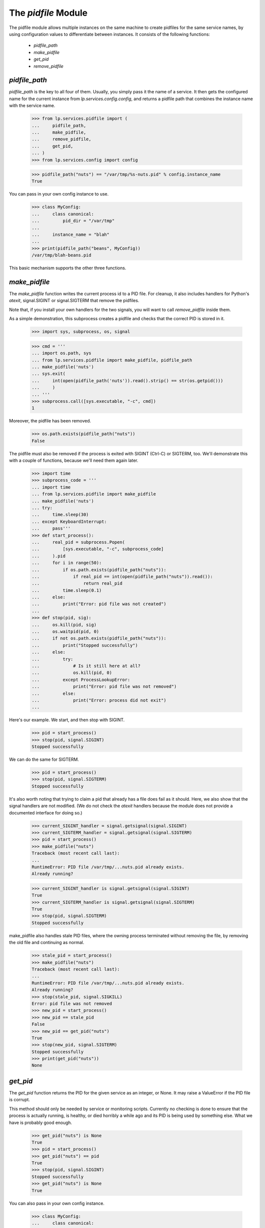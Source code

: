 The `pidfile` Module
====================

The pidfile module allows multiple instances on the same machine to create
pidfiles for the same service names, by using configuration values to
differentiate between instances.  It consists of the following functions:

 * `pidfile_path`
 * `make_pidfile`
 * `get_pid`
 * `remove_pidfile`


`pidfile_path`
--------------

`pidfile_path` is the key to all four of them. Usually, you simply pass it the
name of a service. It then gets the configured name for the current instance
from `lp.services.config.config`, and returns a pidfile path that combines the
instance name with the service name.

    >>> from lp.services.pidfile import (
    ...     pidfile_path,
    ...     make_pidfile,
    ...     remove_pidfile,
    ...     get_pid,
    ... )
    >>> from lp.services.config import config

    >>> pidfile_path("nuts") == "/var/tmp/%s-nuts.pid" % config.instance_name
    True

You can pass in your own config instance to use.

    >>> class MyConfig:
    ...     class canonical:
    ...         pid_dir = "/var/tmp"
    ...
    ...     instance_name = "blah"
    ...
    >>> print(pidfile_path("beans", MyConfig))
    /var/tmp/blah-beans.pid

This basic mechanism supports the other three functions.


`make_pidfile`
--------------

The `make_pidfile` function writes the current process id to a PID file.  For
cleanup, it also includes handlers for Python's `atexit`, signal.SIGINT or
signal.SIGTERM that remove the pidfiles.

Note that, if you install your own handlers for the two signals, you will want
to call `remove_pidfile` inside them.

As a simple demonstration, this subprocess creates a pidfile and checks that
the correct PID is stored in it.

    >>> import sys, subprocess, os, signal

    >>> cmd = '''
    ... import os.path, sys
    ... from lp.services.pidfile import make_pidfile, pidfile_path
    ... make_pidfile('nuts')
    ... sys.exit(
    ...     int(open(pidfile_path('nuts')).read().strip() == str(os.getpid()))
    ...     )
    ... '''
    >>> subprocess.call([sys.executable, "-c", cmd])
    1

Moreover, the pidfile has been removed.

    >>> os.path.exists(pidfile_path("nuts"))
    False

The pidfile must also be removed if the process is exited with SIGINT (Ctrl-C)
or SIGTERM, too. We'll demonstrate this with a couple of functions, because
we'll need them again later.

    >>> import time
    >>> subprocess_code = '''
    ... import time
    ... from lp.services.pidfile import make_pidfile
    ... make_pidfile('nuts')
    ... try:
    ...     time.sleep(30)
    ... except KeyboardInterrupt:
    ...     pass'''
    >>> def start_process():
    ...     real_pid = subprocess.Popen(
    ...         [sys.executable, "-c", subprocess_code]
    ...     ).pid
    ...     for i in range(50):
    ...         if os.path.exists(pidfile_path("nuts")):
    ...             if real_pid == int(open(pidfile_path("nuts")).read()):
    ...                 return real_pid
    ...         time.sleep(0.1)
    ...     else:
    ...         print("Error: pid file was not created")
    ...
    >>> def stop(pid, sig):
    ...     os.kill(pid, sig)
    ...     os.waitpid(pid, 0)
    ...     if not os.path.exists(pidfile_path("nuts")):
    ...         print("Stopped successfully")
    ...     else:
    ...         try:
    ...             # Is it still here at all?
    ...             os.kill(pid, 0)
    ...         except ProcessLookupError:
    ...             print("Error: pid file was not removed")
    ...         else:
    ...             print("Error: process did not exit")
    ...

Here's our example.  We start, and then stop with SIGINT.

    >>> pid = start_process()
    >>> stop(pid, signal.SIGINT)
    Stopped successfully

We can do the same for SIGTERM.

    >>> pid = start_process()
    >>> stop(pid, signal.SIGTERM)
    Stopped successfully

It's also worth noting that trying to claim a pid that already has a file does
fail as it should. Here, we also show that the signal handlers are not
modified. (We do not check the `atexit` handlers because the module does not
provide a documented interface for doing so.)

    >>> current_SIGINT_handler = signal.getsignal(signal.SIGINT)
    >>> current_SIGTERM_handler = signal.getsignal(signal.SIGTERM)
    >>> pid = start_process()
    >>> make_pidfile("nuts")
    Traceback (most recent call last):
    ...
    RuntimeError: PID file /var/tmp/...nuts.pid already exists.
    Already running?

    >>> current_SIGINT_handler is signal.getsignal(signal.SIGINT)
    True
    >>> current_SIGTERM_handler is signal.getsignal(signal.SIGTERM)
    True
    >>> stop(pid, signal.SIGTERM)
    Stopped successfully

make_pidfile also handles stale PID files, where the owning process
terminated without removing the file, by removing the old file and
continuing as normal.

    >>> stale_pid = start_process()
    >>> make_pidfile("nuts")
    Traceback (most recent call last):
    ...
    RuntimeError: PID file /var/tmp/...nuts.pid already exists.
    Already running?
    >>> stop(stale_pid, signal.SIGKILL)
    Error: pid file was not removed
    >>> new_pid = start_process()
    >>> new_pid == stale_pid
    False
    >>> new_pid == get_pid("nuts")
    True
    >>> stop(new_pid, signal.SIGTERM)
    Stopped successfully
    >>> print(get_pid("nuts"))
    None


`get_pid`
---------

The `get_pid` function returns the PID for the given service as an integer, or
None.  It may raise a ValueError if the PID file is corrupt.

This method should only be needed by service or monitoring scripts. Currently
no checking is done to ensure that the process is actually running, is
healthy, or died horribly a while ago and its PID is being used by something
else.  What we have is probably good enough.

    >>> get_pid("nuts") is None
    True
    >>> pid = start_process()
    >>> get_pid("nuts") == pid
    True
    >>> stop(pid, signal.SIGINT)
    Stopped successfully
    >>> get_pid("nuts") is None
    True

You can also pass in your own config instance.

    >>> class MyConfig:
    ...     class canonical:
    ...         pid_dir = "/var/tmp"
    ...
    ...     instance_name = "blah"
    ...
    >>> path = pidfile_path("beans", MyConfig)
    >>> print(path)
    /var/tmp/blah-beans.pid
    >>> file = open(path, "w")
    >>> try:
    ...     print(72, file=file)
    ... finally:
    ...     file.close()
    ...
    >>> get_pid("beans", MyConfig)
    72
    >>> os.remove(path)


`remove_pidfile`
----------------

The `remove_pidfile` function removes the PID file. It should only be needed
if you are overriding the default SIGTERM signal handler.

    >>> path = pidfile_path("legumes")
    >>> file = open(path, "w")
    >>> try:
    ...     print(os.getpid(), file=file)
    ... finally:
    ...     file.close()
    ...
    >>> remove_pidfile("legumes")
    >>> os.path.exists(path)
    False

If the file does not exist, the function silently ignores the request.

    >>> remove_pidfile("legumes")

You can also pass in your own config instance, in which case the pid does not
need to match the current process's pid.

    >>> class MyConfig:
    ...     class canonical:
    ...         pid_dir = "/var/tmp"
    ...
    ...     instance_name = "blah"
    ...
    >>> path = pidfile_path("pits", MyConfig)

    >>> file = open(path, "w")
    >>> try:
    ...     print(os.getpid() + 1, file=file)
    ... finally:
    ...     file.close()
    ...
    >>> remove_pidfile("pits", MyConfig)
    >>> os.path.exists(path)
    False
